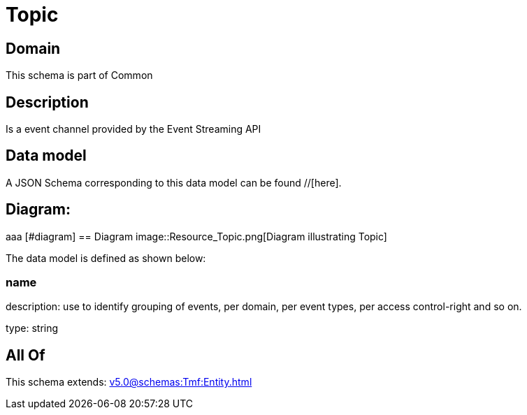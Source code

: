= Topic

[#domain]
== Domain

This schema is part of Common

[#description]
== Description
Is a event channel provided by the Event Streaming API


[#data_model]
== Data model

A JSON Schema corresponding to this data model can be found //[here].

== Diagram:
aaa
            [#diagram]
            == Diagram
            image::Resource_Topic.png[Diagram illustrating Topic]
            

The data model is defined as shown below:


=== name
description: use to identify grouping of events, per domain, per event types, per access control-right and so on.

type: string


[#all_of]
== All Of

This schema extends: xref:v5.0@schemas:Tmf:Entity.adoc[]
